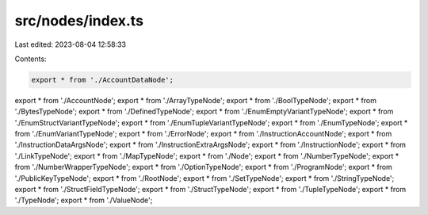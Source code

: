 src/nodes/index.ts
==================

Last edited: 2023-08-04 12:58:33

Contents:

.. code-block:: ts

    export * from './AccountDataNode';
export * from './AccountNode';
export * from './ArrayTypeNode';
export * from './BoolTypeNode';
export * from './BytesTypeNode';
export * from './DefinedTypeNode';
export * from './EnumEmptyVariantTypeNode';
export * from './EnumStructVariantTypeNode';
export * from './EnumTupleVariantTypeNode';
export * from './EnumTypeNode';
export * from './EnumVariantTypeNode';
export * from './ErrorNode';
export * from './InstructionAccountNode';
export * from './InstructionDataArgsNode';
export * from './InstructionExtraArgsNode';
export * from './InstructionNode';
export * from './LinkTypeNode';
export * from './MapTypeNode';
export * from './Node';
export * from './NumberTypeNode';
export * from './NumberWrapperTypeNode';
export * from './OptionTypeNode';
export * from './ProgramNode';
export * from './PublicKeyTypeNode';
export * from './RootNode';
export * from './SetTypeNode';
export * from './StringTypeNode';
export * from './StructFieldTypeNode';
export * from './StructTypeNode';
export * from './TupleTypeNode';
export * from './TypeNode';
export * from './ValueNode';


